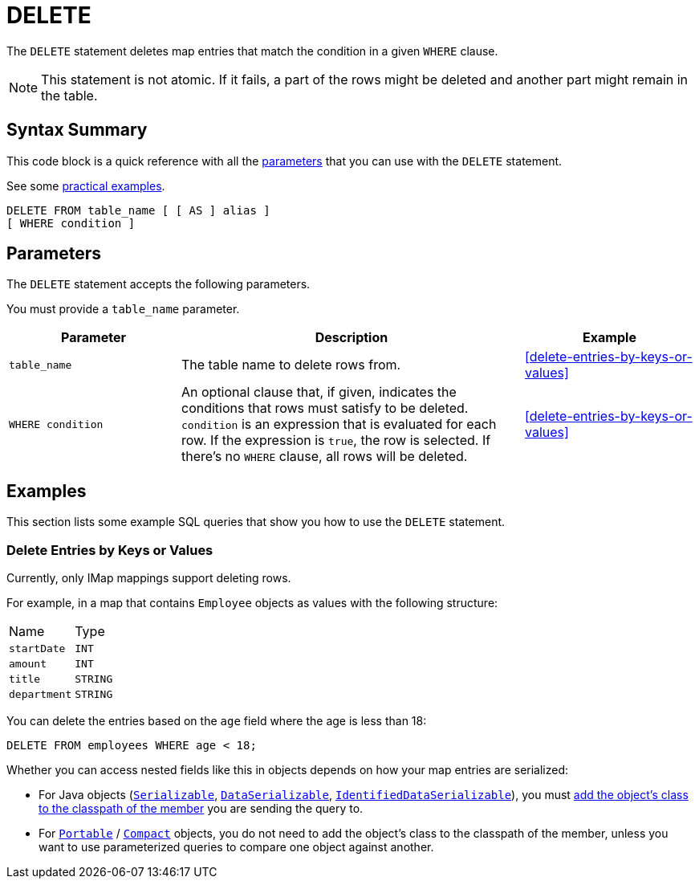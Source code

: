 = DELETE
:description: The DELETE statement deletes map entries that match the condition in a given WHERE clause.

The `DELETE` statement deletes map entries that match the condition in a given `WHERE` clause.

NOTE: This statement is not atomic. If it fails, a part of the rows might be deleted and another part might remain in the table.

== Syntax Summary

This code block is a quick reference with all the <<parameters, parameters>> that you can use with the `DELETE` statement.

See some <<examples, practical examples>>.

[source,sql]
----
DELETE FROM table_name [ [ AS ] alias ]
[ WHERE condition ]
----

== Parameters

The `DELETE` statement accepts the following parameters.

You must provide a `table_name` parameter.

[cols="1a,2a,1a"]
|===
|Parameter | Description | Example

|`table_name`
|The table name to delete rows from.
|<<delete-entries-by-keys-or-values>>

| `WHERE condition`
|An optional clause that, if given, indicates the conditions that rows must satisfy to be deleted. `condition` is an expression that is evaluated for each row. If the expression is `true`, the row is selected. If there's no `WHERE` clause, all rows will be deleted.
|<<delete-entries-by-keys-or-values>>

|===

== Examples

This section lists some example SQL queries that show you how to use the `DELETE` statement.

=== Delete Entries by Keys or Values

Currently, only IMap mappings support deleting rows.

For example, in a map that contains `Employee` objects as values with the following structure:

[cols="1,1"]
|===
| Name
| Type

|`startDate`
|`INT`

|`amount`
|`INT`

|`title`
|`STRING`

|`department`
|`STRING`
|===

You can delete the entries based on the `age` field where the age is less than 18:

[source,sql]
----
DELETE FROM employees WHERE age < 18;
----

Whether you can access nested fields like this in objects depends on how your map entries are serialized:

- For Java objects (xref:serialization:implementing-java-serializable.adoc[`Serializable`], xref:serialization:implementing-dataserializable.adoc[`DataSerializable`], xref:serialization:implementing-java-serializable.adoc#identifieddataserializable[`IdentifiedDataSerializable`]), you must xref:clusters:deploying-code-on-member.adoc[add the object's class to the classpath of the member] you are sending the query to.

- For xref:serialization:implementing-portable-serialization.adoc[`Portable`] / xref:serialization:compact-serialization.adoc[`Compact`] objects, you do not need to add the object's class to the classpath of the member, unless you want to use parameterized queries to compare one object against another.

